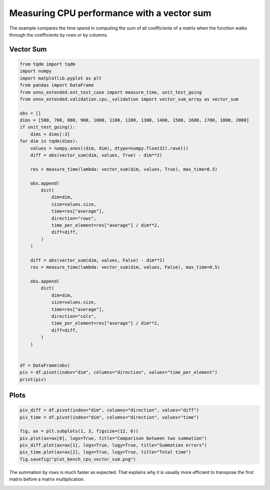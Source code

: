
.. DO NOT EDIT.
.. THIS FILE WAS AUTOMATICALLY GENERATED BY SPHINX-GALLERY.
.. TO MAKE CHANGES, EDIT THE SOURCE PYTHON FILE:
.. "auto_examples/plot_bench_cpu_vector_sum.py"
.. LINE NUMBERS ARE GIVEN BELOW.

.. only:: html

    .. note::
        :class: sphx-glr-download-link-note

        :ref:`Go to the end <sphx_glr_download_auto_examples_plot_bench_cpu_vector_sum.py>`
        to download the full example code

.. rst-class:: sphx-glr-example-title

.. _sphx_glr_auto_examples_plot_bench_cpu_vector_sum.py:


Measuring CPU performance with a vector sum
===========================================

The example compares the time spend in computing the sum of all
coefficients of a matrix when the function walks through the coefficients
by rows or by columns.

Vector Sum
++++++++++

.. GENERATED FROM PYTHON SOURCE LINES 12-60

.. code-block:: default

    from tqdm import tqdm
    import numpy
    import matplotlib.pyplot as plt
    from pandas import DataFrame
    from onnx_extended.ext_test_case import measure_time, unit_test_going
    from onnx_extended.validation.cpu._validation import vector_sum_array as vector_sum

    obs = []
    dims = [500, 700, 800, 900, 1000, 1100, 1200, 1300, 1400, 1500, 1600, 1700, 1800, 2000]
    if unit_test_going():
        dims = dims[:3]
    for dim in tqdm(dims):
        values = numpy.ones((dim, dim), dtype=numpy.float32).ravel()
        diff = abs(vector_sum(dim, values, True) - dim**2)

        res = measure_time(lambda: vector_sum(dim, values, True), max_time=0.5)

        obs.append(
            dict(
                dim=dim,
                size=values.size,
                time=res["average"],
                direction="rows",
                time_per_element=res["average"] / dim**2,
                diff=diff,
            )
        )

        diff = abs(vector_sum(dim, values, False) - dim**2)
        res = measure_time(lambda: vector_sum(dim, values, False), max_time=0.5)

        obs.append(
            dict(
                dim=dim,
                size=values.size,
                time=res["average"],
                direction="cols",
                time_per_element=res["average"] / dim**2,
                diff=diff,
            )
        )


    df = DataFrame(obs)
    piv = df.pivot(index="dim", columns="direction", values="time_per_element")
    print(piv)






.. rst-class:: sphx-glr-script-out

 .. code-block:: none

      0%|          | 0/14 [00:00<?, ?it/s]      7%|7         | 1/14 [00:01<00:16,  1.28s/it]     14%|#4        | 2/14 [00:02<00:15,  1.25s/it]     21%|##1       | 3/14 [00:03<00:14,  1.28s/it]     29%|##8       | 4/14 [00:04<00:11,  1.19s/it]     36%|###5      | 5/14 [00:06<00:11,  1.22s/it]     43%|####2     | 6/14 [00:07<00:09,  1.21s/it]     50%|#####     | 7/14 [00:08<00:08,  1.16s/it]     57%|#####7    | 8/14 [00:09<00:07,  1.24s/it]     64%|######4   | 9/14 [00:11<00:06,  1.27s/it]     71%|#######1  | 10/14 [00:12<00:05,  1.30s/it]     79%|#######8  | 11/14 [00:13<00:03,  1.30s/it]     86%|########5 | 12/14 [00:14<00:02,  1.23s/it]     93%|#########2| 13/14 [00:16<00:01,  1.22s/it]    100%|##########| 14/14 [00:17<00:00,  1.23s/it]    100%|##########| 14/14 [00:17<00:00,  1.24s/it]
    direction          cols          rows
    dim                                  
    500        1.156774e-09  1.110292e-09
    700        1.490994e-09  1.176214e-09
    800        1.399189e-09  1.163705e-09
    900        1.125521e-09  1.070834e-09
    1000       1.517947e-09  1.099748e-09
    1100       1.347685e-09  1.464948e-09
    1200       1.437535e-09  1.129206e-09
    1300       2.319475e-09  1.328544e-09
    1400       5.188417e-09  3.125614e-09
    1500       2.605655e-09  1.736140e-09
    1600       5.250663e-09  1.302334e-09
    1700       5.790478e-09  1.337977e-09
    1800       8.286016e-09  1.321148e-09
    2000       6.833117e-09  1.291707e-09




.. GENERATED FROM PYTHON SOURCE LINES 61-63

Plots
+++++

.. GENERATED FROM PYTHON SOURCE LINES 63-73

.. code-block:: default


    piv_diff = df.pivot(index="dim", columns="direction", values="diff")
    piv_time = df.pivot(index="dim", columns="direction", values="time")

    fig, ax = plt.subplots(1, 3, figsize=(12, 6))
    piv.plot(ax=ax[0], logx=True, title="Comparison between two summation")
    piv_diff.plot(ax=ax[1], logx=True, logy=True, title="Summation errors")
    piv_time.plot(ax=ax[2], logx=True, logy=True, title="Total time")
    fig.savefig("plot_bench_cpu_vector_sum.png")




.. image-sg:: /auto_examples/images/sphx_glr_plot_bench_cpu_vector_sum_001.png
   :alt: Comparison between two summation, Summation errors, Total time
   :srcset: /auto_examples/images/sphx_glr_plot_bench_cpu_vector_sum_001.png
   :class: sphx-glr-single-img


.. rst-class:: sphx-glr-script-out

 .. code-block:: none

    /home/xadupre/.local/lib/python3.10/site-packages/pandas/plotting/_matplotlib/core.py:741: UserWarning: Data has no positive values, and therefore cannot be log-scaled.
      labels = axis.get_majorticklabels() + axis.get_minorticklabels()




.. GENERATED FROM PYTHON SOURCE LINES 74-77

The summation by rows is much faster as expected.
That explains why it is usually more efficient to
transpose the first matrix before a matrix multiplication.


.. rst-class:: sphx-glr-timing

   **Total running time of the script:** ( 0 minutes  18.393 seconds)


.. _sphx_glr_download_auto_examples_plot_bench_cpu_vector_sum.py:

.. only:: html

  .. container:: sphx-glr-footer sphx-glr-footer-example




    .. container:: sphx-glr-download sphx-glr-download-python

      :download:`Download Python source code: plot_bench_cpu_vector_sum.py <plot_bench_cpu_vector_sum.py>`

    .. container:: sphx-glr-download sphx-glr-download-jupyter

      :download:`Download Jupyter notebook: plot_bench_cpu_vector_sum.ipynb <plot_bench_cpu_vector_sum.ipynb>`


.. only:: html

 .. rst-class:: sphx-glr-signature

    `Gallery generated by Sphinx-Gallery <https://sphinx-gallery.github.io>`_
